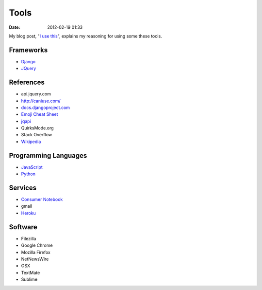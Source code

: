 ===========
Tools
===========

:date: 2012-02-19 01:33

My blog post, "`I use this`_", explains my reasoning for using some these tools.

.. _`I use this`: http://pydanny.com/i-use-this.html

Frameworks
==========

* Django_
* JQuery_

.. _Django: http://djangoproject.com
.. _JQuery: http://jquery.com/

References
==========

* api.jquery.com
* http://caniuse.com/
* `docs.djangoproject.com`_
* `Emoji Cheat Sheet`_
* jqapi_
* QuirksMode.org
* Stack Overflow
* Wikipedia_

.. _`docs.djangoproject.com`: https://docs.djangoproject.com
.. _`Emoji Cheat Sheet`: http://www.emoji-cheat-sheet.com/
.. _jqapi: http://jqapi.com/
.. _`Wikipedia`: http://www.wikipedia.org/

Programming Languages
=====================

* JavaScript_
* Python_

.. _JavaScript: http://en.wikipedia.org/wiki/JavaScript
.. _Python: http://python.org

Services
==========

* `Consumer Notebook`_
* gmail
* Heroku_

.. _`Consumer Notebook`: http://consumernotebook.com
.. _Heroku: Heroku

Software
========

* Filezilla
* Google Chrome
* Mozilla Firefox
* NetNewsWire
* OSX
* TextMate
* Sublime

